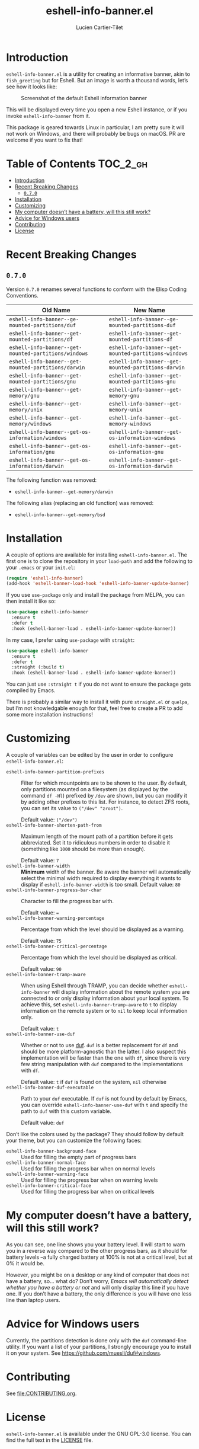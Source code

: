 #+title: eshell-info-banner.el
#+author: Lucien Cartier-Tilet
#+email: lucien@phundrak.com
[[https://melpa.org/#/eshell-info-banner][file:https://melpa.org/packages/eshell-info-banner-badge.svg]]
[[https://stable.melpa.org/#/eshell-info-banner][file:https://stable.melpa.org/packages/eshell-info-banner-badge.svg]]

* Introduction
~eshell-info-banner.el~ is a utility for creating an informative banner,
akin to ~fish_greeting~ but for Eshell. But an image is worth a thousand
words, let’s see how it looks like:

#+caption: Screenshot of the default Eshell information banner
[[file:img/screenshot.png]]

This will be displayed every time you open a new Eshell instance, or
if you invoke ~eshell-info-banner~ from it.

This package is geared towards Linux in particular, I am pretty sure
it will not work on Windows, and there will probably be bugs on
macOS. PR are welcome if you want to fix that!

* Table of Contents                                                :TOC_2_gh:
- [[#introduction][Introduction]]
- [[#recent-breaking-changes][Recent Breaking Changes]]
  - [[#070][~0.7.0~]]
- [[#installation][Installation]]
- [[#customizing][Customizing]]
- [[#my-computer-doesnt-have-a-battery-will-this-still-work][My computer doesn’t have a battery, will this still work?]]
- [[#advice-for-windows-users][Advice for Windows users]]
- [[#contributing][Contributing]]
- [[#license][License]]

* Recent Breaking Changes
** ~0.7.0~
Version ~0.7.0~ renames several functions to conform with the Elisp
Coding Conventions.
| Old Name                                           | New Name                                           |
|----------------------------------------------------+----------------------------------------------------|
| ~eshell-info-banner--ge-mounted-partitions/duf~      | ~eshell-info-banner--ge-mounted-partitions-duf~      |
| ~eshell-info-banner--get-mounted-partitions/df~      | ~eshell-info-banner--get-mounted-partitions-df~      |
| ~eshell-info-banner--get-mounted-partitions/windows~ | ~eshell-info-banner--get-mounted-partitions-windows~ |
| ~eshell-info-banner--get-mounted-partitions/darwin~  | ~eshell-info-banner--get-mounted-partitions-darwin~  |
| ~eshell-info-banner--get-mounted-partitions/gnu~     | ~eshell-info-banner--get-mounted-partitions-gnu~     |
| ~eshell-info-banner--get-memory/gnu~                 | ~eshell-info-banner--get-memory-gnu~                 |
| ~eshell-info-banner--get-memory/unix~                | ~eshell-info-banner--get-memory-unix~                |
| ~eshell-info-banner--get-memory/windows~             | ~eshell-info-banner--get-memory-windows~             |
| ~eshell-info-banner--get-os-information/windows~     | ~eshell-info-banner--get-os-information-windows~     |
| ~eshell-info-banner--get-os-information/gnu~         | ~eshell-info-banner--get-os-information-gnu~         |
| ~eshell-info-banner--get-os-information/darwin~      | ~eshell-info-banner--get-os-information-darwin~      |

The following function was removed:
- ~eshell-info-banner--get-memory/darwin~

The following alias (replacing an old function) was removed:
- ~eshell-info-banner--get-memory/bsd~

* Installation
A couple of options are available for installing
~eshell-info-banner.el~. The first one is to clone the repository in
your ~load-path~ and add the following to your ~.emacs~ or your ~init.el~:
#+begin_src emacs-lisp
  (require 'eshell-info-banner)
  (add-hook 'eshell-banner-load-hook 'eshell-info-banner-update-banner)
#+end_src

If you use ~use-package~ only and install the package from MELPA, you
can then install it like so:
#+begin_src emacs-lisp
  (use-package eshell-info-banner
    :ensure t
    :defer t
    :hook (eshell-banner-load . eshell-info-banner-update-banner))
#+end_src

In my case, I prefer using ~use-package~ with ~straight~:
#+begin_src emacs-lisp
  (use-package eshell-info-banner
    :ensure t
    :defer t
    :straight (:build t)
    :hook (eshell-banner-load . eshell-info-banner-update-banner))
#+end_src

You can just use ~:straight t~ if you do not want to ensure the package
gets compiled by Emacs.

There is probably a similar way to install it with pure ~straight.el~ or
~quelpa~, but I’m not knowledgable enough for that, feel free to create
a PR to add some more installation instructions!

* Customizing
A couple of variables can be edited by the user in order to configure
~eshell-info-banner.el~:
- ~eshell-info-banner-partition-prefixes~ :: Filter for which
  mountpoints are to be shown to the user. By default, only partitions
  mounted on a filesystem (as displayed by the command ~df -Hl~)
  prefixed by ~/dev~ are shown, but you can modify it by adding other
  prefixes to this list. For instance, to detect ZFS roots, you can
  set its value to ~("/dev" "zroot")~.

  Default value: ~("/dev")~
- ~eshell-info-banner-shorten-path-from~ :: Maximum length of the mount
  path of a partition before it gets abbreviated. Set it to ridiculous
  numbers in order to disable it (something like ~1000~ should be more
  than enough).

  Default value: ~7~
- ~eshell-info-banner-width~ :: *Minimum* width of the banner. Be aware
  the banner will automatically select the minimal width required to
  display everything it wants to display if ~eshell-info-banner-width~
  is too small.
  Default value: ~80~
- ~eshell-info-banner-progress-bar-char~ :: Character to fill the
  progress bar with.

  Default value: ~=~
- ~eshell-info-banner-warning-percentage~ :: Percentage from which the
  level should be displayed as a warning.

  Default value: ~75~
- ~eshell-info-banner-critical-percentage~ :: Percentage from which the
  level should be displayed as critical.

  Default value: ~90~
- ~eshell-info-banner-tramp-aware~ :: When using Eshell through TRAMP,
  you can decide whether ~eshell-info-banner~ will display information
  about the remote system you are connected to or only display
  information about your local system. To achieve this, set
  ~eshell-info-banner-tramp-aware~ to ~t~ to display information on the
  remote system or to ~nil~ to keep local information only.

  Default value: ~t~
- ~eshell-info-banner-use-duf~ :: Whether or not to use [[https://github.com/muesli/duf][duf]]. ~duf~ is a
  better replacement for ~df~ and should be more platform-agnostic than
  the latter. I also suspect this implementation will be faster than
  the one with ~df~, since there is very few string manipulation with
  ~duf~ compared to the implementations with ~df~.

  Default value: ~t~ if ~duf~ is found on the system, ~nil~ otherwise
- ~eshell-info-banner-duf-executable~ :: Path to your ~duf~ executable. If
  ~duf~ is not found by default by Emacs, you can override
  ~eshell-info-banner-use-duf~ with ~t~ and specify the path to ~duf~ with
  this custom variable.

  Default value: ~duf~

Don’t like the colors used by the package? They should follow by
default your theme, but you can customize the following faces:
- ~eshell-info-banner-background-face~ :: Used for filling the empty
  part of progress bars
- ~eshell-info-banner-normal-face~ :: Used for filling the progress bar
  when on normal levels
- ~eshell-info-banner-warning-face~ :: Used for filling the progress bar
  when on warning levels
- ~eshell-info-banner-critical-face~ :: Used for filling the progress
  bar when on critical levels

* My computer doesn’t have a battery, will this still work?
As you can see, one line shows you your battery level. Il will start
to warn you in a reverse way compared to the other progress bars, as
it should for battery levels –a fully charged battery at 100% is not
at a critical level, but at 0% it would be.

However, you might be on a desktop or any kind of computer that does
not have a battery, so… what do? Don’t worry, /Emacs will automatically
detect whether you have a battery or not/ and will only display this
line if you have one. If you don’t have a battery, the only difference
is you will have one less line than laptop users.

* Advice for Windows users
Currently, the partitions detection is done only with the ~duf~
command-line utility. If you want a list of your partitions, I
strongly encourage you to install it on your system. See
[[https://github.com/muesli/duf#windows]].

* Contributing
See [[file:CONTRIBUTING.org]].

* License
~eshell-info-banner.el~ is available under the GNU GPL-3.0 license. You
can find the full text in the [[file:LICENSE][LICENSE]] file.
